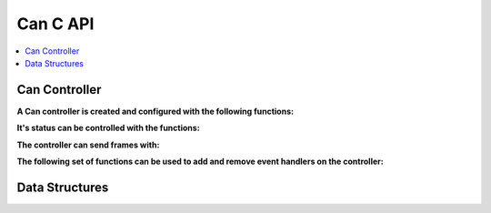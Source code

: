 Can C API
----------

.. contents::
   :local:
   :depth: 3

Can Controller
~~~~~~~~~~~~~~~

**A Can controller is created and configured with the following functions:**

.. doxygenfunction:: ib_Can_Controller_Create
.. doxygenfunction:: ib_Can_Controller_SetBaudRate

**It's status can be controlled with the functions:**

.. doxygenfunction:: ib_Can_Controller_Start
.. doxygenfunction:: ib_Can_Controller_Stop
.. doxygenfunction:: ib_Can_Controller_Reset
.. doxygenfunction:: ib_Can_Controller_Sleep

**The controller can send frames with:**

.. doxygenfunction:: ib_Can_Controller_SendFrame

**The following set of functions can be used to add and remove event handlers on the controller:**

.. doxygenfunction:: ib_Can_Controller_AddFrameTransmitHandler
.. doxygenfunction:: ib_Can_Controller_AddFrameHandler
.. doxygenfunction:: ib_Can_Controller_AddStateChangeHandler
.. doxygenfunction:: ib_Can_Controller_AddErrorStateChangeHandler
.. doxygenfunction:: ib_Can_Controller_RemoveFrameTransmitHandler
.. doxygenfunction:: ib_Can_Controller_RemoveFrameHandler
.. doxygenfunction:: ib_Can_Controller_RemoveStateChangeHandler
.. doxygenfunction:: ib_Can_Controller_RemoveErrorStateChangeHandler

Data Structures
~~~~~~~~~~~~~~~

.. doxygenstruct:: ib_Can_Frame
   :members:

.. doxygenstruct:: ib_Can_FrameEvent
   :members:

.. doxygenstruct:: ib_Can_FrameTransmitEvent
   :members:

.. doxygenstruct:: ib_Can_StateChangeEvent
   :members:

.. doxygenstruct:: ib_Can_ErrorStateChangeEvent
   :members:

